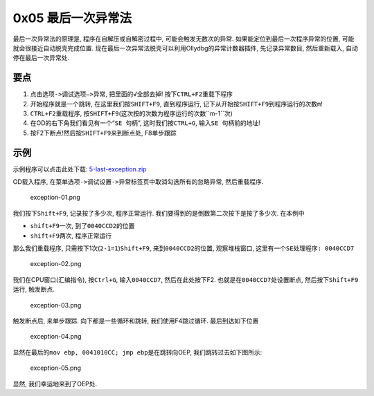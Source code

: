 0x05 最后一次异常法
===================

最后一次异常法的原理是, 程序在自解压或自解密过程中,
可能会触发无数次的异常. 如果能定位到最后一次程序异常的位置,
可能就会很接近自动脱壳完成位置.
现在最后一次异常法脱壳可以利用Ollydbg的异常计数器插件, 先记录异常数目,
然后重新载入, 自动停在最后一次异常处.

要点
----

1. 点击\ ``选项->调试选项—>异常``, 把里面的√全部去掉!
   按下\ ``CTRL+F2``\ 重载下程序
2. 开始程序就是一个跳转, 在这里我们按\ ``SHIFT+F9``, 直到程序运行,
   记下从开始按\ ``SHIFT+F9``\ 到程序运行的次数\ ``m``!
3. ``CTRL+F2``\ 重载程序,
   按\ ``SHIFT+F9``\ (这次按的次数为程序运行的次数``m-1``\ 次)
4. 在OD的右下角我们看见有一个“``SE 句柄``”, 这时我们按\ ``CTRL+G``,
   输入\ ``SE 句柄``\ 前的地址!
5. 按F2下断点!然后按\ ``SHIFT+F9``\ 来到断点处, F8单步跟踪

示例
----

示例程序可以点击此处下载:
`5-last-exception.zip <https://github.com/ctf-wiki/ctf-wiki/raw/master/reverse/unpack/example/5-last-exception.zip>`__

OD载入程序,
在菜单\ ``选项->调试设置->异常标签页``\ 中取消勾选所有的忽略异常,
然后重载程序.

.. figure:: https://github.com/ctf-wiki/ctf-wiki/raw/master/reverse/unpack/figure/exception-01.png
   :alt: exception-01.png

   exception-01.png

我们按下\ ``Shift+F9``, 记录按了多少次, 程序正常运行.
我们要得到的是倒数第二次按下是按了多少次. 在本例中

-  ``shift+F9``\ 一次, 到了\ ``0040CCD2``\ 的位置
-  ``shift+F9``\ 两次, 程序正常运行

那么我们重载程序, 只需按下1次(\ ``2-1=1``)\ ``Shift+F9``,
来到\ ``0040CCD2``\ 的位置, 观察堆栈窗口,
这里有一个\ ``SE处理程序: 0040CCD7``

.. figure:: https://github.com/ctf-wiki/ctf-wiki/raw/master/reverse/unpack/figure/exception-02.png
   :alt: exception-02.png

   exception-02.png

我们在CPU窗口(汇编指令), 按\ ``Ctrl+G``, 输入\ ``0040CCD7``,
然后在此处按下F2. 也就是在\ ``0040CCD7``\ 处设置断点,
然后按下\ ``Shift+F9``\ 运行, 触发断点.

.. figure:: https://github.com/ctf-wiki/ctf-wiki/raw/master/reverse/unpack/figure/exception-03.png
   :alt: exception-03.png

   exception-03.png

触发断点后, 来单步跟踪. 向下都是一些循环和跳转, 我们使用F4跳过循环.
最后到达如下位置

.. figure:: https://github.com/ctf-wiki/ctf-wiki/raw/master/reverse/unpack/figure/exception-04.png
   :alt: exception-04.png

   exception-04.png

显然在最后的\ ``mov ebp, 0041010CC; jmp ebp``\ 是在跳转向OEP,
我们跳转过去如下图所示:

.. figure:: https://github.com/ctf-wiki/ctf-wiki/raw/master/reverse/unpack/figure/exception-05.png
   :alt: exception-05.png

   exception-05.png

显然, 我们幸运地来到了OEP处.
